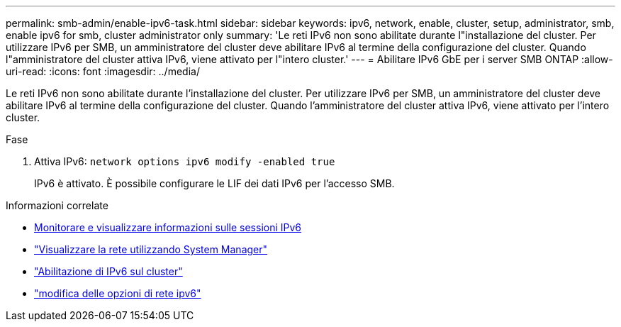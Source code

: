 ---
permalink: smb-admin/enable-ipv6-task.html 
sidebar: sidebar 
keywords: ipv6, network, enable, cluster, setup, administrator, smb, enable ipv6 for smb, cluster administrator only 
summary: 'Le reti IPv6 non sono abilitate durante l"installazione del cluster. Per utilizzare IPv6 per SMB, un amministratore del cluster deve abilitare IPv6 al termine della configurazione del cluster. Quando l"amministratore del cluster attiva IPv6, viene attivato per l"intero cluster.' 
---
= Abilitare IPv6 GbE per i server SMB ONTAP
:allow-uri-read: 
:icons: font
:imagesdir: ../media/


[role="lead"]
Le reti IPv6 non sono abilitate durante l'installazione del cluster. Per utilizzare IPv6 per SMB, un amministratore del cluster deve abilitare IPv6 al termine della configurazione del cluster. Quando l'amministratore del cluster attiva IPv6, viene attivato per l'intero cluster.

.Fase
. Attiva IPv6: `network options ipv6 modify -enabled true`
+
IPv6 è attivato. È possibile configurare le LIF dei dati IPv6 per l'accesso SMB.



.Informazioni correlate
* xref:monitor-display-ipv6-sessions-task.adoc[Monitorare e visualizzare informazioni sulle sessioni IPv6]
* link:../networking/networking_reference.html["Visualizzare la rete utilizzando System Manager"]
* link:https://pubs.lenovo.com/network_management_guide/2EFD6EDE-1846-41F1-9C63-723BA6972BC4_["Abilitazione di IPv6 sul cluster"^]
* link:https://docs.netapp.com/us-en/ontap-cli/network-options-ipv6-modify.html["modifica delle opzioni di rete ipv6"^]

